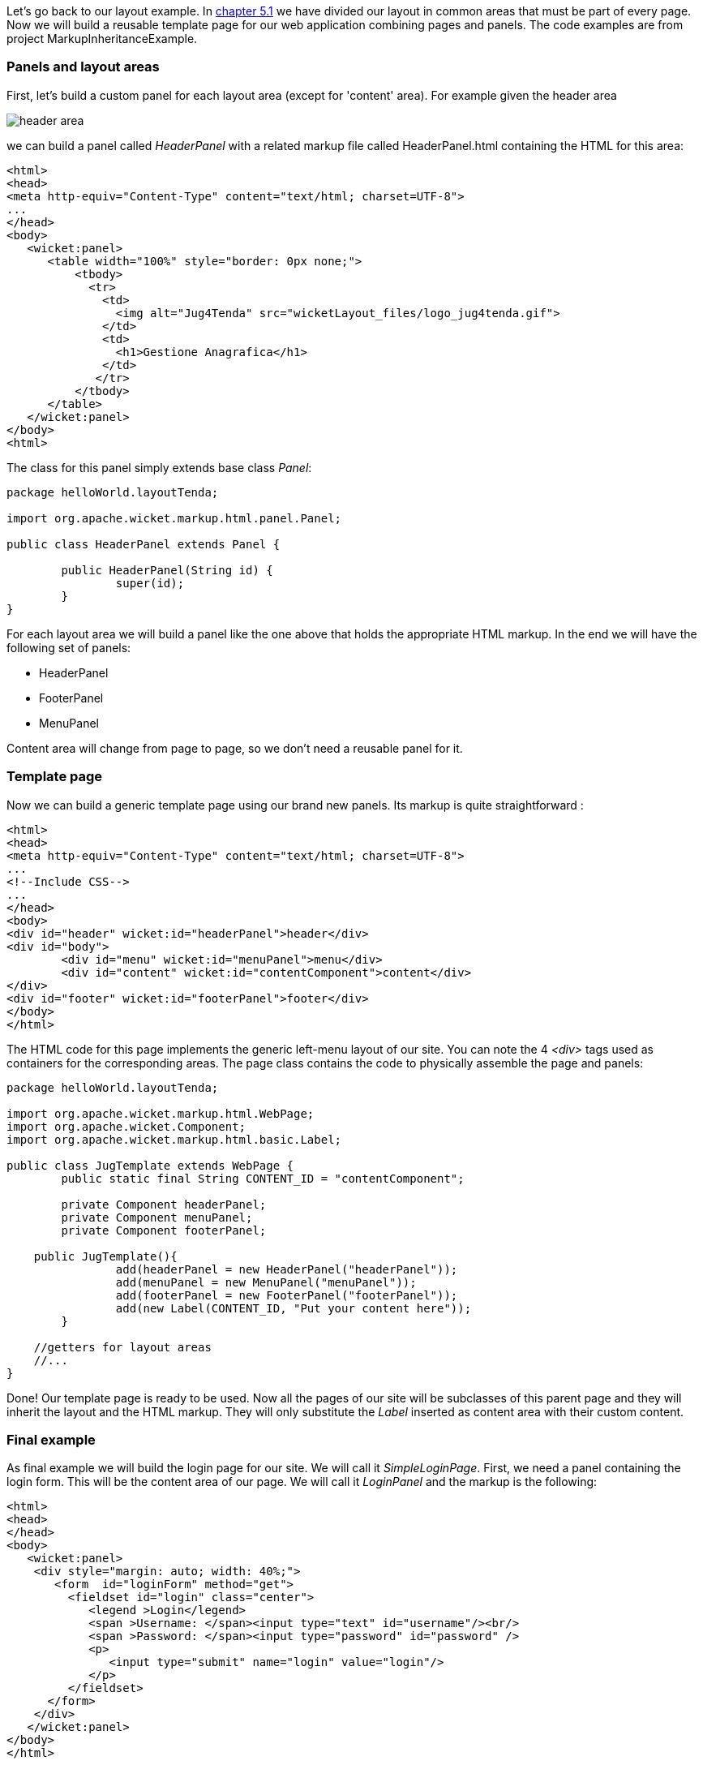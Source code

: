 
Let's go back to our layout example. In <<layout.adoc#_header_footer_left_menu_content_etc,chapter 5.1>> we have divided our layout in common areas that must be part of every page. Now we will build a reusable template page for our web application combining pages and panels. The code examples are from project MarkupInheritanceExample.

=== Panels and layout areas

First, let's build a custom panel for each layout area (except for 'content' area). For example given the  header area

image::./img/header-area.png[]

we can build a panel called _HeaderPanel_ with a related markup file called HeaderPanel.html containing the HTML for this area:

[source,html]
----
<html>
<head>
<meta http-equiv="Content-Type" content="text/html; charset=UTF-8">
...
</head>
<body>
   <wicket:panel>
      <table width="100%" style="border: 0px none;">
          <tbody>
            <tr>
              <td>
                <img alt="Jug4Tenda" src="wicketLayout_files/logo_jug4tenda.gif">
              </td>
              <td>
                <h1>Gestione Anagrafica</h1>
              </td>
             </tr>
          </tbody>
      </table>
   </wicket:panel>
</body>
<html>
----

The class for this panel simply extends base class _Panel_:

[source,java]
----
package helloWorld.layoutTenda;

import org.apache.wicket.markup.html.panel.Panel;

public class HeaderPanel extends Panel {

	public HeaderPanel(String id) {
		super(id);
	}
}
----

For each layout area we will build a panel like the one above that holds the appropriate HTML markup. In the end we will have the following set of panels:

* HeaderPanel
* FooterPanel
* MenuPanel

Content area will change from page to page, so we don't need a reusable panel for it.

=== Template page

Now we can build a generic template page using our brand new panels. Its markup is quite straightforward :

[source,html]
----
<html>
<head>
<meta http-equiv="Content-Type" content="text/html; charset=UTF-8">
...
<!--Include CSS-->
...
</head>
<body>
<div id="header" wicket:id="headerPanel">header</div>
<div id="body">
	<div id="menu" wicket:id="menuPanel">menu</div>
	<div id="content" wicket:id="contentComponent">content</div>
</div>
<div id="footer" wicket:id="footerPanel">footer</div>
</body>
</html>
----

The HTML code for this page implements the generic left-menu layout of our site. You can note the 4 _<div>_ tags used as containers for the corresponding areas.
The page class contains the code to physically assemble the page and panels:

[source,java]
----
package helloWorld.layoutTenda;

import org.apache.wicket.markup.html.WebPage;
import org.apache.wicket.Component;
import org.apache.wicket.markup.html.basic.Label;

public class JugTemplate extends WebPage {
	public static final String CONTENT_ID = "contentComponent";

	private Component headerPanel;
	private Component menuPanel;
	private Component footerPanel;

    public JugTemplate(){
		add(headerPanel = new HeaderPanel("headerPanel"));
		add(menuPanel = new MenuPanel("menuPanel"));
		add(footerPanel = new FooterPanel("footerPanel"));
		add(new Label(CONTENT_ID, "Put your content here"));
	}

    //getters for layout areas
    //...
}
----

Done! Our template page is ready to be used. Now all the pages of our site will be subclasses of this parent page and they will inherit the layout and the HTML markup. They will only substitute the _Label_ inserted as content area with their custom content.

=== Final example

As final example we will build the login page for our site. We will call it _SimpleLoginPage_. First, we need a panel containing the login form. This will be the content area of our page. We will call it _LoginPanel_ and the markup is the following:

[source,html]
----
<html>
<head>
</head>
<body>
   <wicket:panel>
    <div style="margin: auto; width: 40%;">
       <form  id="loginForm" method="get">
         <fieldset id="login" class="center">
            <legend >Login</legend>
            <span >Username: </span><input type="text" id="username"/><br/>
            <span >Password: </span><input type="password" id="password" />
            <p>
               <input type="submit" name="login" value="login"/>
            </p>
         </fieldset>
      </form>
    </div>
   </wicket:panel>
</body>
</html>
----

The class for this panel just extends _Panel_ class so we won't see the relative code. The form of this panel is for illustrative purpose only. We will see how to work with Wicket forms in chapters
<<_wicket_models_and_forms,11>> and
<<_wicket_forms_in_detail,12>>. Since this is a login page we don't want it to display the left menu area. That's not a big deal as _Component_ class exposes a method called _setVisible_ which sets whether the component and its children should be displayed.

The resulting Java code for the login page is the following:

[source,java]
----
package helloWorld.layoutTenda;
import helloWorld.LoginPanel;
import org.apache.wicket.event.Broadcast;
import org.apache.wicket.event.IEventSink;

public class SimpleLoginPage extends JugTemplate {
	public SimpleLoginPage(){
		super();
		replace(new LoginPanel(CONTENT_ID));
		getMenuPanel().setVisible(false);
	}
}
----

Obviously this page doesn't come with a related markup file. You can see the final page in the following picture:

image::./img/final-login-page.png[]


